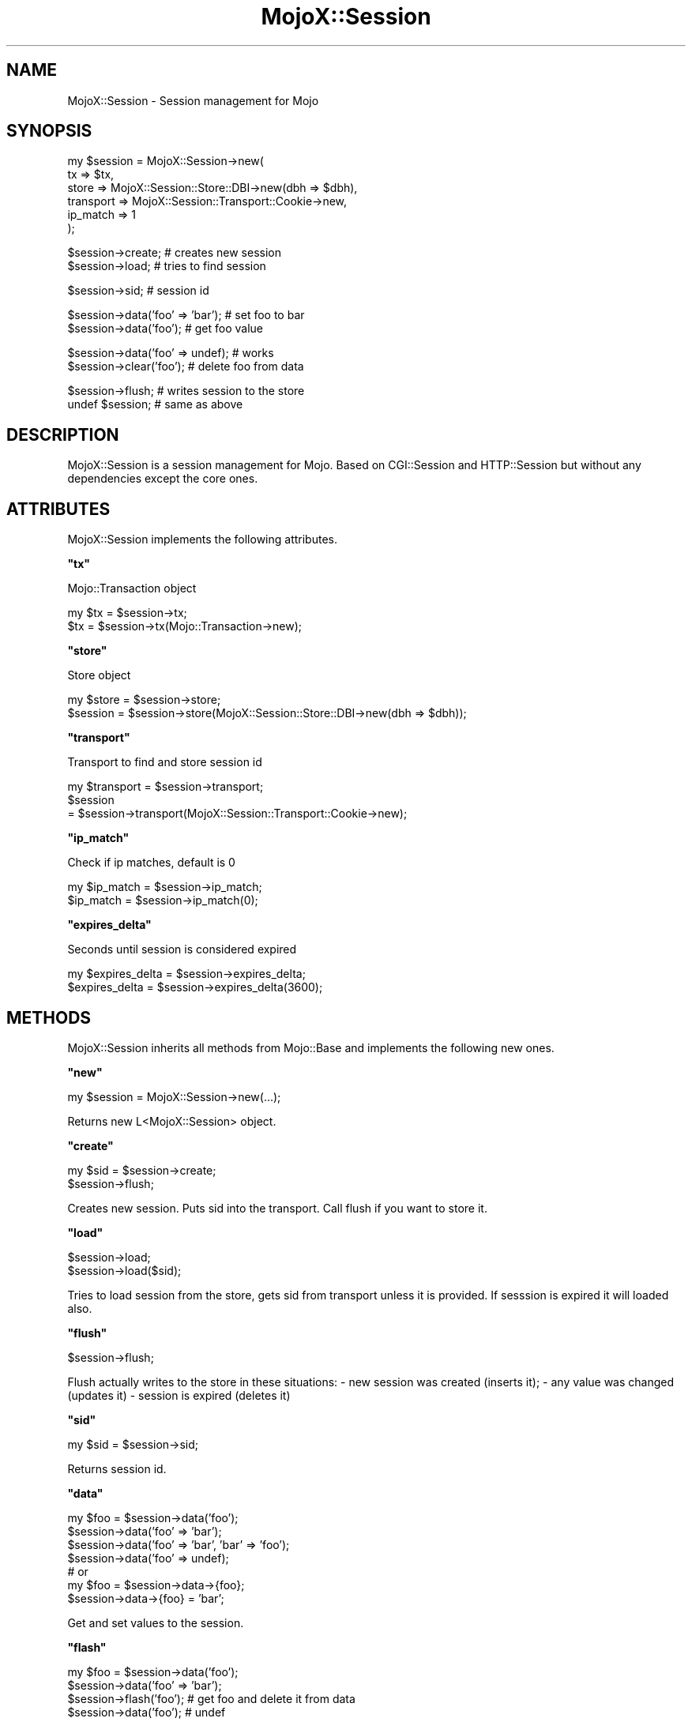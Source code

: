 .\" Automatically generated by Pod::Man v1.37, Pod::Parser v1.32
.\"
.\" Standard preamble:
.\" ========================================================================
.de Sh \" Subsection heading
.br
.if t .Sp
.ne 5
.PP
\fB\\$1\fR
.PP
..
.de Sp \" Vertical space (when we can't use .PP)
.if t .sp .5v
.if n .sp
..
.de Vb \" Begin verbatim text
.ft CW
.nf
.ne \\$1
..
.de Ve \" End verbatim text
.ft R
.fi
..
.\" Set up some character translations and predefined strings.  \*(-- will
.\" give an unbreakable dash, \*(PI will give pi, \*(L" will give a left
.\" double quote, and \*(R" will give a right double quote.  | will give a
.\" real vertical bar.  \*(C+ will give a nicer C++.  Capital omega is used to
.\" do unbreakable dashes and therefore won't be available.  \*(C` and \*(C'
.\" expand to `' in nroff, nothing in troff, for use with C<>.
.tr \(*W-|\(bv\*(Tr
.ds C+ C\v'-.1v'\h'-1p'\s-2+\h'-1p'+\s0\v'.1v'\h'-1p'
.ie n \{\
.    ds -- \(*W-
.    ds PI pi
.    if (\n(.H=4u)&(1m=24u) .ds -- \(*W\h'-12u'\(*W\h'-12u'-\" diablo 10 pitch
.    if (\n(.H=4u)&(1m=20u) .ds -- \(*W\h'-12u'\(*W\h'-8u'-\"  diablo 12 pitch
.    ds L" ""
.    ds R" ""
.    ds C` ""
.    ds C' ""
'br\}
.el\{\
.    ds -- \|\(em\|
.    ds PI \(*p
.    ds L" ``
.    ds R" ''
'br\}
.\"
.\" If the F register is turned on, we'll generate index entries on stderr for
.\" titles (.TH), headers (.SH), subsections (.Sh), items (.Ip), and index
.\" entries marked with X<> in POD.  Of course, you'll have to process the
.\" output yourself in some meaningful fashion.
.if \nF \{\
.    de IX
.    tm Index:\\$1\t\\n%\t"\\$2"
..
.    nr % 0
.    rr F
.\}
.\"
.\" For nroff, turn off justification.  Always turn off hyphenation; it makes
.\" way too many mistakes in technical documents.
.hy 0
.if n .na
.\"
.\" Accent mark definitions (@(#)ms.acc 1.5 88/02/08 SMI; from UCB 4.2).
.\" Fear.  Run.  Save yourself.  No user-serviceable parts.
.    \" fudge factors for nroff and troff
.if n \{\
.    ds #H 0
.    ds #V .8m
.    ds #F .3m
.    ds #[ \f1
.    ds #] \fP
.\}
.if t \{\
.    ds #H ((1u-(\\\\n(.fu%2u))*.13m)
.    ds #V .6m
.    ds #F 0
.    ds #[ \&
.    ds #] \&
.\}
.    \" simple accents for nroff and troff
.if n \{\
.    ds ' \&
.    ds ` \&
.    ds ^ \&
.    ds , \&
.    ds ~ ~
.    ds /
.\}
.if t \{\
.    ds ' \\k:\h'-(\\n(.wu*8/10-\*(#H)'\'\h"|\\n:u"
.    ds ` \\k:\h'-(\\n(.wu*8/10-\*(#H)'\`\h'|\\n:u'
.    ds ^ \\k:\h'-(\\n(.wu*10/11-\*(#H)'^\h'|\\n:u'
.    ds , \\k:\h'-(\\n(.wu*8/10)',\h'|\\n:u'
.    ds ~ \\k:\h'-(\\n(.wu-\*(#H-.1m)'~\h'|\\n:u'
.    ds / \\k:\h'-(\\n(.wu*8/10-\*(#H)'\z\(sl\h'|\\n:u'
.\}
.    \" troff and (daisy-wheel) nroff accents
.ds : \\k:\h'-(\\n(.wu*8/10-\*(#H+.1m+\*(#F)'\v'-\*(#V'\z.\h'.2m+\*(#F'.\h'|\\n:u'\v'\*(#V'
.ds 8 \h'\*(#H'\(*b\h'-\*(#H'
.ds o \\k:\h'-(\\n(.wu+\w'\(de'u-\*(#H)/2u'\v'-.3n'\*(#[\z\(de\v'.3n'\h'|\\n:u'\*(#]
.ds d- \h'\*(#H'\(pd\h'-\w'~'u'\v'-.25m'\f2\(hy\fP\v'.25m'\h'-\*(#H'
.ds D- D\\k:\h'-\w'D'u'\v'-.11m'\z\(hy\v'.11m'\h'|\\n:u'
.ds th \*(#[\v'.3m'\s+1I\s-1\v'-.3m'\h'-(\w'I'u*2/3)'\s-1o\s+1\*(#]
.ds Th \*(#[\s+2I\s-2\h'-\w'I'u*3/5'\v'-.3m'o\v'.3m'\*(#]
.ds ae a\h'-(\w'a'u*4/10)'e
.ds Ae A\h'-(\w'A'u*4/10)'E
.    \" corrections for vroff
.if v .ds ~ \\k:\h'-(\\n(.wu*9/10-\*(#H)'\s-2\u~\d\s+2\h'|\\n:u'
.if v .ds ^ \\k:\h'-(\\n(.wu*10/11-\*(#H)'\v'-.4m'^\v'.4m'\h'|\\n:u'
.    \" for low resolution devices (crt and lpr)
.if \n(.H>23 .if \n(.V>19 \
\{\
.    ds : e
.    ds 8 ss
.    ds o a
.    ds d- d\h'-1'\(ga
.    ds D- D\h'-1'\(hy
.    ds th \o'bp'
.    ds Th \o'LP'
.    ds ae ae
.    ds Ae AE
.\}
.rm #[ #] #H #V #F C
.\" ========================================================================
.\"
.IX Title "MojoX::Session 3"
.TH MojoX::Session 3 "2009-04-12" "perl v5.8.8" "User Contributed Perl Documentation"
.SH "NAME"
MojoX::Session \- Session management for Mojo
.SH "SYNOPSIS"
.IX Header "SYNOPSIS"
.Vb 6
\&    my $session = MojoX::Session->new(
\&        tx        => $tx,
\&        store     => MojoX::Session::Store::DBI->new(dbh  => $dbh),
\&        transport => MojoX::Session::Transport::Cookie->new,
\&        ip_match  => 1
\&    );
.Ve
.PP
.Vb 2
\&    $session->create; # creates new session
\&    $session->load;   # tries to find session
.Ve
.PP
.Vb 1
\&    $session->sid; # session id
.Ve
.PP
.Vb 2
\&    $session->data('foo' => 'bar'); # set foo to bar
\&    $session->data('foo'); # get foo value
.Ve
.PP
.Vb 2
\&    $session->data('foo' => undef); # works
\&    $session->clear('foo'); # delete foo from data
.Ve
.PP
.Vb 2
\&    $session->flush; # writes session to the store
\&    undef $session;    # same as above
.Ve
.SH "DESCRIPTION"
.IX Header "DESCRIPTION"
MojoX::Session is a session management for Mojo. Based on CGI::Session
and HTTP::Session but without any dependencies except the core ones.
.SH "ATTRIBUTES"
.IX Header "ATTRIBUTES"
MojoX::Session implements the following attributes.
.ie n .Sh """tx"""
.el .Sh "\f(CWtx\fP"
.IX Subsection "tx"
.Vb 1
\&    Mojo::Transaction object
.Ve
.PP
.Vb 2
\&    my $tx = $session->tx;
\&    $tx    = $session->tx(Mojo::Transaction->new);
.Ve
.ie n .Sh """store"""
.el .Sh "\f(CWstore\fP"
.IX Subsection "store"
.Vb 1
\&    Store object
.Ve
.PP
.Vb 2
\&    my $store = $session->store;
\&    $session  = $session->store(MojoX::Session::Store::DBI->new(dbh => $dbh));
.Ve
.ie n .Sh """transport"""
.el .Sh "\f(CWtransport\fP"
.IX Subsection "transport"
.Vb 1
\&    Transport to find and store session id
.Ve
.PP
.Vb 3
\&    my $transport = $session->transport;
\&    $session
\&        = $session->transport(MojoX::Session::Transport::Cookie->new);
.Ve
.ie n .Sh """ip_match"""
.el .Sh "\f(CWip_match\fP"
.IX Subsection "ip_match"
.Vb 1
\&    Check if ip matches, default is 0
.Ve
.PP
.Vb 2
\&    my $ip_match = $session->ip_match;
\&    $ip_match    = $session->ip_match(0);
.Ve
.ie n .Sh """expires_delta"""
.el .Sh "\f(CWexpires_delta\fP"
.IX Subsection "expires_delta"
.Vb 1
\&    Seconds until session is considered expired
.Ve
.PP
.Vb 2
\&    my $expires_delta = $session->expires_delta;
\&    $expires_delta    = $session->expires_delta(3600);
.Ve
.SH "METHODS"
.IX Header "METHODS"
MojoX::Session inherits all methods from Mojo::Base and implements the
following new ones.
.ie n .Sh """new"""
.el .Sh "\f(CWnew\fP"
.IX Subsection "new"
.Vb 1
\&    my $session = MojoX::Session->new(...);
.Ve
.PP
.Vb 1
\&    Returns new L<MojoX::Session> object.
.Ve
.ie n .Sh """create"""
.el .Sh "\f(CWcreate\fP"
.IX Subsection "create"
.Vb 2
\&    my $sid = $session->create;
\&    $session->flush;
.Ve
.PP
Creates new session. Puts sid into the transport. Call flush if you want to
store it.
.ie n .Sh """load"""
.el .Sh "\f(CWload\fP"
.IX Subsection "load"
.Vb 2
\&    $session->load;
\&    $session->load($sid);
.Ve
.PP
Tries to load session from the store, gets sid from transport unless it is
provided. If sesssion is expired it will loaded also.
.ie n .Sh """flush"""
.el .Sh "\f(CWflush\fP"
.IX Subsection "flush"
.Vb 1
\&    $session->flush;
.Ve
.PP
Flush actually writes to the store in these situations:
\&\- new session was created (inserts it);
\&\- any value was changed (updates it)
\&\- session is expired (deletes it)
.ie n .Sh """sid"""
.el .Sh "\f(CWsid\fP"
.IX Subsection "sid"
.Vb 1
\&    my $sid = $session->sid;
.Ve
.PP
Returns session id.
.ie n .Sh """data"""
.el .Sh "\f(CWdata\fP"
.IX Subsection "data"
.Vb 7
\&    my $foo = $session->data('foo');
\&    $session->data('foo' => 'bar');
\&    $session->data('foo' => 'bar', 'bar' => 'foo');
\&    $session->data('foo' => undef);
\&    # or
\&    my $foo = $session->data->{foo};
\&    $session->data->{foo} = 'bar';
.Ve
.PP
Get and set values to the session.
.ie n .Sh """flash"""
.el .Sh "\f(CWflash\fP"
.IX Subsection "flash"
.Vb 4
\&    my $foo = $session->data('foo');
\&    $session->data('foo' => 'bar');
\&    $session->flash('foo'); # get foo and delete it from data
\&    $session->data('foo');  # undef
.Ve
.PP
Get value and delete it from data. Usefull when you want to store error messages
etc.
.ie n .Sh """clear"""
.el .Sh "\f(CWclear\fP"
.IX Subsection "clear"
.Vb 3
\&    $session->clear('bar');
\&    $session->clear;
\&    $session->flush;
.Ve
.PP
Clear session values. Delete only one value if argument is provided.  Call flush
if you want to clear it in the store.
.ie n .Sh """expires"""
.el .Sh "\f(CWexpires\fP"
.IX Subsection "expires"
.Vb 2
\&    $session->expires;
\&    $session->expires(123456789);
.Ve
.PP
Get/set session expire time.
.ie n .Sh """expire"""
.el .Sh "\f(CWexpire\fP"
.IX Subsection "expire"
.Vb 2
\&    $session->expire;
\&    $session->flush;
.Ve
.PP
Force session to expire. Call flush if you want to remove it from the store.
.ie n .Sh """is_expired"""
.el .Sh "\f(CWis_expired\fP"
.IX Subsection "is_expired"
Check if session is expired.
.ie n .Sh """extend_expires"""
.el .Sh "\f(CWextend_expires\fP"
.IX Subsection "extend_expires"
Entend session expires time. Set it to current_time + expires_delta.
.SH "SEE ALSO"
.IX Header "SEE ALSO"
CGI::Session, HTTP::Session
.SH "AUTHOR"
.IX Header "AUTHOR"
vti, \f(CW\*(C`vti@cpan.org\*(C'\fR.
.SH "CREDITS"
.IX Header "CREDITS"
William Ono
.SH "COPYRIGHT"
.IX Header "COPYRIGHT"
Copyright (C) 2008, Viacheslav Tikhanovskii.
.PP
This program is free software, you can redistribute it and/or modify it under
the same terms as Perl 5.10.
